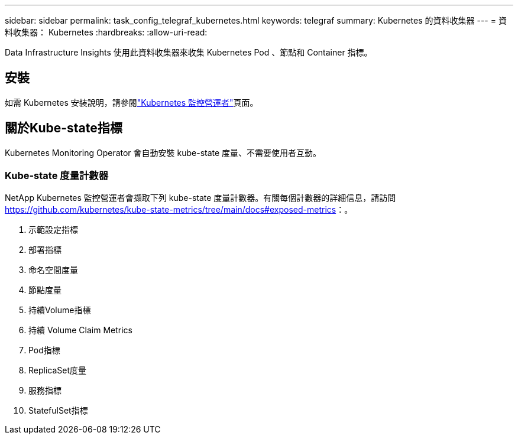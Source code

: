 ---
sidebar: sidebar 
permalink: task_config_telegraf_kubernetes.html 
keywords: telegraf 
summary: Kubernetes 的資料收集器 
---
= 資料收集器： Kubernetes
:hardbreaks:
:allow-uri-read: 


[role="lead"]
Data Infrastructure Insights 使用此資料收集器來收集 Kubernetes Pod 、節點和 Container 指標。



== 安裝

如需 Kubernetes 安裝說明，請參閱link:task_config_telegraf_agent_k8s.html["Kubernetes 監控營運者"]頁面。



== 關於Kube-state指標

Kubernetes Monitoring Operator 會自動安裝 kube-state 度量、不需要使用者互動。



=== Kube-state 度量計數器

NetApp Kubernetes 監控營運者會擷取下列 kube-state 度量計數器。有關每個計數器的詳細信息，請訪問 https://github.com/kubernetes/kube-state-metrics/tree/main/docs#exposed-metrics[]：。

. 示範設定指標
. 部署指標
. 命名空間度量
. 節點度量
. 持續Volume指標
. 持續 Volume Claim Metrics
. Pod指標
. ReplicaSet度量
. 服務指標
. StatefulSet指標

